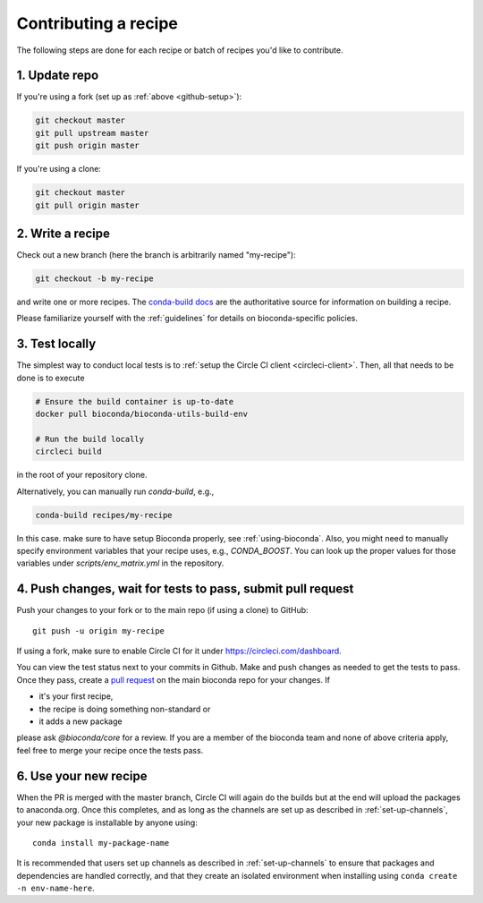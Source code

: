Contributing a recipe
---------------------

The following steps are done for each recipe or batch of recipes you'd like to
contribute.

1. Update repo
~~~~~~~~~~~~~~

If you're using a fork (set up as :ref:`above <github-setup>`):

.. code-block:: bash

    git checkout master
    git pull upstream master
    git push origin master

If you're using a clone:

.. code-block:: bash

    git checkout master
    git pull origin master


2. Write a recipe
~~~~~~~~~~~~~~~~~

Check out a new branch (here the branch is arbitrarily named "my-recipe"):

.. code-block:: bash

    git checkout -b my-recipe

and write one or more recipes. The `conda-build docs
<http://conda.pydata.org/docs/building/recipe.html>`_ are the authoritative
source for information on building a recipe.

Please familiarize yourself with the :ref:`guidelines` for details on
bioconda-specific policies.


.. _test-locally:

3. Test locally
~~~~~~~~~~~~~~~

The simplest way to conduct local tests is to :ref:`setup the Circle CI client <circleci-client>`.
Then, all that needs to be done is to execute

.. code-block:: bash

    # Ensure the build container is up-to-date
    docker pull bioconda/bioconda-utils-build-env

    # Run the build locally
    circleci build

in the root of your repository clone.

Alternatively, you can manually run `conda-build`, e.g.,

.. code-block:: bash

    conda-build recipes/my-recipe

In this case. make sure to have setup Bioconda properly, see :ref:`using-bioconda`.
Also, you might need to manually specify environment variables that your recipe
uses, e.g., `CONDA_BOOST`. You can look up the proper values for those variables
under `scripts/env_matrix.yml` in the repository.


4. Push changes, wait for tests to pass, submit pull request
~~~~~~~~~~~~~~~~~~~~~~~~~~~~~~~~~~~~~~~~~~~~~~~~~~~~~~~~~~~~
Push your changes to your fork or to the main repo (if using a clone) to GitHub::

    git push -u origin my-recipe

If using a fork, make sure to enable Circle CI for it under https://circleci.com/dashboard.

You can view the test status next to your commits in Github.
Make and push changes as needed to get the tests to pass.
Once they pass, create a `pull request
<https://help.github.com/articles/about-pull-requests/>`_ on the main bioconda
repo for your changes.
If

* it's your first recipe,
* the recipe is doing something non-standard or
* it adds a new package

please ask `@bioconda/core` for a review. If you are a member
of the bioconda team and none of above criteria apply, feel free to merge your
recipe once the tests pass.

6. Use your new recipe
~~~~~~~~~~~~~~~~~~~~~~
When the PR is merged with the master branch, Circle CI will again do the
builds but at the end will upload the packages to anaconda.org. Once this
completes, and as long as the channels are set up as described in
:ref:`set-up-channels`, your new package is installable by anyone using::

    conda install my-package-name

It is recommended that users set up channels as described in
:ref:`set-up-channels` to ensure that packages and dependencies are handled
correctly, and that they create an isolated environment when installing using
``conda create -n env-name-here``.
